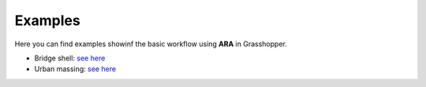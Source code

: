 ********
Examples
********

.. rst-class:: lead


Here you can find examples showinf the basic workflow using **ARA** in Grasshopper.

- Bridge shell: `see here <https://github.com/gramaziokohler/aixd_ara/tree/main/examples/bridge_shell>`__
- Urban massing: `see here <https://github.com/gramaziokohler/aixd_ara/tree/main/examples/urban_massing>`__
